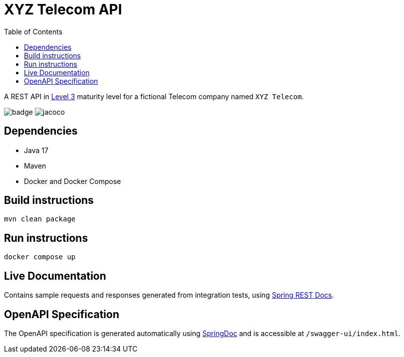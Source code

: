 = XYZ Telecom API
:toc:

A REST API in https://en.wikipedia.org/wiki/Richardson_Maturity_Model[Level 3]
maturity level for a fictional Telecom company named `XYZ Telecom`.

image:https://github.com/behrangsa/xyz-telecom/actions/workflows/main.yml/badge.svg[]
image:.github/badges/jacoco.svg[]

== Dependencies

* Java 17
* Maven
* Docker and Docker Compose

== Build instructions

[source, bash]
----
mvn clean package
----

== Run instructions

[source, bash]
----
docker compose up
----

== Live Documentation

Contains sample requests and responses generated from integration tests, using
https://spring.io/projects/spring-restdocs[Spring REST Docs].

== OpenAPI Specification

The OpenAPI specification is generated automatically using https://springdoc.org[SpringDoc]
and is accessible at `/swagger-ui/index.html`.

